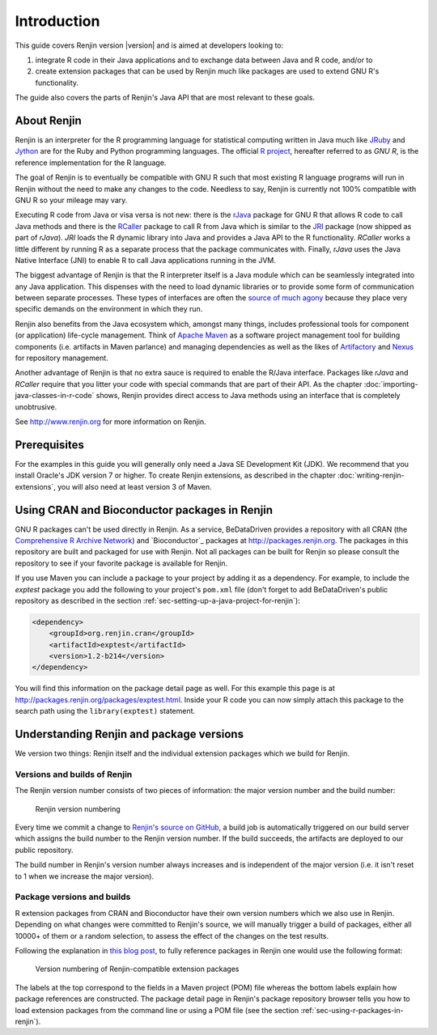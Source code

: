 .. highlight:: none

Introduction
============

This guide covers Renjin version |version| and is aimed at developers looking
to:

1. integrate R code in their Java applications and to exchange data between Java
   and R code, and/or to
2. create extension packages that can be used by Renjin much like packages are
   used to extend GNU R's functionality.

The guide also covers the parts of Renjin's Java API that are most relevant to
these goals.

About Renjin
------------

Renjin is an interpreter for the R programming language for statistical
computing written in Java much like JRuby_ and Jython_ are for the Ruby and
Python programming languages. The official `R project`_, hereafter referred to
as *GNU R*, is the reference implementation for the R language.

The goal of Renjin is to eventually be compatible with GNU R such that most
existing R language programs will run in Renjin without the need to make any
changes to the code. Needless to say, Renjin is currently not 100% compatible
with GNU R so your mileage may vary.

Executing R code from Java or visa versa is not new: there is the rJava_ package
for GNU R that allows R code to call Java methods and there is the RCaller_
package to call R from Java which is similar to the JRI_ package (now shipped as
part of *rJava*). *JRI* loads the R dynamic library into Java and provides a
Java API to the R functionality. *RCaller* works a little different by running R
as a separate process that the package communicates with. Finally, *rJava* uses
the Java Native Interface (JNI) to enable R to call Java applications running in
the JVM.

The biggest advantage of Renjin is that the R interpreter itself is a Java
module which can be seamlessly integrated into any Java application. This
dispenses with the need to load dynamic libraries or to provide some form of
communication between separate processes. These types of interfaces are often
the `source of much agony`_ because they place very specific demands on the
environment in which they run. 

Renjin also benefits from the Java ecosystem which, amongst many things,
includes professional tools for component (or application) life-cycle
management. Think of `Apache Maven`_ as a software project management tool for
building components (i.e. artifacts in Maven parlance) and managing dependencies
as well as the likes of Artifactory_ and Nexus_ for repository management.

Another advantage of Renjin is that no extra sauce is required to enable the
R/Java interface. Packages like *rJava* and *RCaller* require that you litter
your code with special commands that are part of their API. As the chapter
:doc:`importing-java-classes-in-r-code` shows, Renjin provides direct access to
Java methods using an interface that is completely unobtrusive.

See http://www.renjin.org for more information on Renjin.

.. _JRuby: http://www.jruby.org
.. _Jython: http://www.jython.org
.. _R project: http://www.r-project.org
.. _rJava: http://www.rforge.net/rJava/
.. _RCaller: https://code.google.com/p/rcaller/
.. _JRI: http://www.rforge.net/JRI
.. _source of much agony: http://stackoverflow.com/tags/rjava/hot
.. _Apache Maven: http://maven.apache.org
.. _Artifactory: http://www.jfrog.com
.. _Nexus: http://www.sonatype.org/nexus/

Prerequisites
-------------

For the examples in this guide you will generally only need a Java SE
Development Kit (JDK). We recommend that you install Oracle's JDK version 7 or
higher. To create Renjin extensions, as described in the chapter
:doc:`writing-renjin-extensions`, you will also need at least version 3 of Maven.

.. _sec-using-r-packages-in-renjin:

Using CRAN and Bioconductor packages in Renjin
----------------------------------------------

GNU R packages can't be used directly in Renjin. As a service, BeDataDriven
provides a repository with all CRAN (the `Comprehensive R Archive Network`_) and
`Bioconductor`_ packages at http://packages.renjin.org. The packages in this
repository are built and packaged for use with Renjin. Not all packages can be
built for Renjin so please consult the repository to see if your favorite
package is available for Renjin.

If you use Maven you can include a package to your project by adding it as a
dependency. For example, to include the *exptest* package you add the following
to your project's ``pom.xml`` file (don't forget to add BeDataDriven's public
repository as described in the section
:ref:`sec-setting-up-a-java-project-for-renjin`):

.. code-block:: xml

    <dependency>
        <groupId>org.renjin.cran</groupId>
        <artifactId>exptest</artifactId>
        <version>1.2-b214</version>
    </dependency>

You will find this information on the package detail page as well. For this
example this page is at http://packages.renjin.org/packages/exptest.html.
Inside your R code you can now simply attach this package to the search path
using the ``library(exptest)`` statement.

.. _Comprehensive R Archive Network: http://cran.r-project.org

Understanding Renjin and package versions
-----------------------------------------

We version two things: Renjin itself and the individual extension packages which
we build for Renjin.

Versions and builds of Renjin
~~~~~~~~~~~~~~~~~~~~~~~~~~~~~

The Renjin version number consists of two pieces of information: the major
version number and the build number:

.. _fig-renjin-version:

.. figure:: /images/renjin-version.png

    Renjin version numbering

Every time we commit a change to `Renjin's source on GitHub`_, a build job is
automatically triggered on our build server which assigns the build number to
the Renjin version number. If the build succeeds, the artifacts are deployed to
our public repository.

The build number in Renjin's version number always increases and is independent
of the major version (i.e. it isn't reset to 1 when we increase the major
version).

.. _Renjin's source on GitHub: https://github.com/bedatadriven/renjin 

Package versions and builds
~~~~~~~~~~~~~~~~~~~~~~~~~~~

R extension packages from CRAN and Bioconductor have their own version numbers
which we also use in Renjin. Depending on what changes were committed to
Renjin's source, we will manually trigger a build of packages, either all 10000+
of them or a random selection, to assess the effect of the changes on the test
results.

Following the explanation in `this blog post`_, to fully reference packages in
Renjin one would use the following format:

.. _fig-package-version:

.. figure:: /images/package-version.png

    Version numbering of Renjin-compatible extension packages

The labels at the top correspond to the fields in a Maven project (POM) file
whereas the bottom labels explain how package references are constructed. The
package detail page in Renjin's package repository browser tells you how to load
extension packages from the command line or using a POM file (see the section
:ref:`sec-using-r-packages-in-renjin`).

.. _this blog post: http://www.renjin.org/blog/2015-09-14-new-packages-renjin-org.html

.. vim: tw=80

